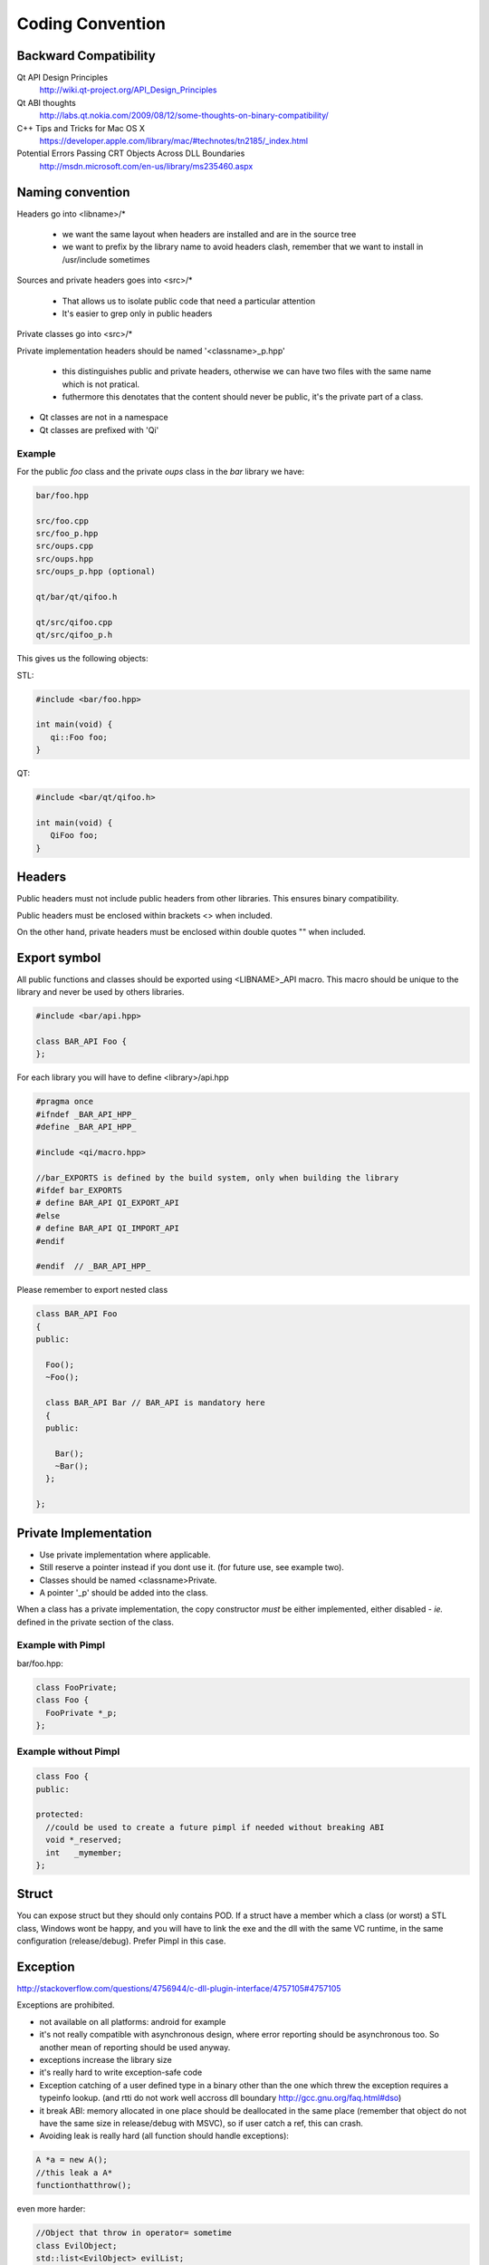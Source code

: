 .. _std-code-convention:

Coding Convention
=================

Backward Compatibility
----------------------

Qt API Design Principles
  http://wiki.qt-project.org/API_Design_Principles

Qt ABI thoughts
  http://labs.qt.nokia.com/2009/08/12/some-thoughts-on-binary-compatibility/

C++ Tips and Tricks for Mac OS X
  https://developer.apple.com/library/mac/#technotes/tn2185/_index.html

Potential Errors Passing CRT Objects Across DLL Boundaries
  http://msdn.microsoft.com/en-us/library/ms235460.aspx

Naming convention
-----------------

Headers go into <libname>/*

  - we want the same layout when headers are installed and are in the source tree
  - we want to prefix by the library name to avoid headers clash, remember that we want to install in /usr/include sometimes

Sources and private headers goes into <src>/*

  - That allows us to isolate public code that need a particular attention
  - It's easier to grep only in public headers

Private classes go into <src>/*

Private implementation headers should be named '<classname>_p.hpp'

  - this distinguishes public and private headers, otherwise we can have two files with the same name which is not pratical.
  - futhermore this denotates that the content should never be public, it's the private part of a class.

- Qt classes are not in a namespace
- Qt classes are prefixed with 'Qi'

Example
+++++++
For the public *foo* class and the private *oups* class in the *bar* library we have:

.. code-block:: console

  bar/foo.hpp

  src/foo.cpp
  src/foo_p.hpp
  src/oups.cpp
  src/oups.hpp
  src/oups_p.hpp (optional)

  qt/bar/qt/qifoo.h

  qt/src/qifoo.cpp
  qt/src/qifoo_p.h


This gives us the following objects:

STL:

.. code-block:: cpp

  #include <bar/foo.hpp>

  int main(void) {
     qi::Foo foo;
  }

QT:

.. code-block:: cpp

  #include <bar/qt/qifoo.h>

  int main(void) {
     QiFoo foo;
  }

Headers
-------

Public headers must not include public headers from other libraries. This
ensures binary compatibility.

Public headers must be enclosed within brackets <> when included.

On the other hand, private headers must be enclosed within double quotes "" when
included.

Export symbol
-------------

All public functions and classes should be exported using <LIBNAME>_API macro. This macro should be unique to the library and never be used by others libraries.

.. code-block:: cpp

  #include <bar/api.hpp>

  class BAR_API Foo {
  };

For each library you will have to define <library>/api.hpp

.. code-block:: cpp

  #pragma once
  #ifndef _BAR_API_HPP_
  #define _BAR_API_HPP_

  #include <qi/macro.hpp>

  //bar_EXPORTS is defined by the build system, only when building the library
  #ifdef bar_EXPORTS
  # define BAR_API QI_EXPORT_API
  #else
  # define BAR_API QI_IMPORT_API
  #endif

  #endif  // _BAR_API_HPP_


Please remember to export nested class

.. code-block:: cpp

  class BAR_API Foo
  {
  public:

    Foo();
    ~Foo();

    class BAR_API Bar // BAR_API is mandatory here
    {
    public:

      Bar();
      ~Bar();
    };

  };

Private Implementation
----------------------

- Use private implementation where applicable.
- Still reserve a pointer instead if you dont use it. (for future use, see
  example two).
- Classes should be named <classname>Private.
- A pointer '_p' should be added into the class.

When a class has a private implementation, the copy constructor *must* be either
implemented, either disabled - *ie.* defined in the private section of the class.


Example with Pimpl
++++++++++++++++++

bar/foo.hpp:

.. code-block:: cpp

  class FooPrivate;
  class Foo {
    FooPrivate *_p;
  };


Example without Pimpl
+++++++++++++++++++++

.. code-block:: cpp

  class Foo {
  public:

  protected:
    //could be used to create a future pimpl if needed without breaking ABI
    void *_reserved;
    int   _mymember;
  };


Struct
------

You can expose struct but they should only contains POD. If a struct have a member which a class (or worst) a STL class, Windows wont be happy, and you will have to link
the exe and the dll with the same VC runtime, in the same configuration (release/debug). Prefer Pimpl in this case.

Exception
---------

http://stackoverflow.com/questions/4756944/c-dll-plugin-interface/4757105#4757105

Exceptions are prohibited.

- not available on all platforms: android for example
- it's not really compatible with asynchronous design, where error reporting should be asynchronous too. So another mean of reporting should be used anyway.
- exceptions increase the library size
- it's really hard to write exception-safe code
- Exception catching of a user defined type in a binary other than the one which threw the exception requires a typeinfo lookup. (and rtti do not work well accross dll boundary http://gcc.gnu.org/faq.html#dso)
- it break ABI: memory allocated in one place should be deallocated in the same place (remember that object do not have the same size in release/debug with MSVC), so if user catch a ref, this can crash.
- Avoiding leak is really hard (all function should handle exceptions):

.. code-block:: c++

  A *a = new A();
  //this leak a A*
  functionthatthrow();

even more harder:

.. code-block:: c++

  //Object that throw in operator= sometime
  class EvilObject;
  std::list<EvilObject> evilList;

  //simple function, that do not look evil, but can throw nevertheless,
  //but can you guess what?
  void functionthatdonotthrow(const EvilObject &eo) {
    evilList.push_back(eo);
  }

  void main() {
    EvilObject *eo = new EvilObject;
    //leak, but you cant guess that reading functionthatdonotthrow
    functionthatdonotthrow(*eo);
  }


Iterators
---------

When naming an iterator, simply append "It" after the name of the container.

.. code-block:: c++

  std::vector<int> primeNumbers;
  std::vector<int>::iterator primeNumbersIt;


Enum
----

The name of the enumeration must be singular.

The enumeration values must be prefixed by the name of the enumeration followed by an underscore.

.. code-block:: c++

  class Message {
  public:

    enum Type {
      Type_Call = 0,
      Type_Error,
      Type_Answer,
      Type_Event
    };

  };

Always prefer enumerations to booleans for readability.

.. code-block:: c++

  // bad: cannot understand just by reading the line
  Client ds("ip", true);
  // GOOD: easy to read, ok this is keepalive.
  Client ds("ip", Connection_KeepAlive);



Members
-------

- Private members names should be prefixed with underscores.

Arguments
---------

If the argument is IN-OUT then use pointer and avoid reference. The code that use the function is clearer to look at.

.. code-block:: c++

  int     a, b, result;
  bool    check;

  //the & show that the value can be modified
  check = computeButCanFail(a, b, &result);

  //bad... we dont know value will be modified
  check = computeButCanFail(a, b, result);

If the type is a POD (bool, char, short, int, float, double, etc...) use:

.. code-block:: c++

  void setValue(int i);

In all other case use const ref.

.. code-block:: c++

   void setValue(const MyClass &myclass);

Virtual
-------

All class with virtuals should have a virtual destructor to avoid leak.


Interface
---------

Always declare the destructor of an interface pure virtual.

(and provide an implementation to make it compile).

An interface should not be instanciable, so forcing the destrutor to be pure is good.

.. code-block:: c++

  class SocketInterface {
  public:
    //pure virtual destructor
    virtual ~SocketInterface() = 0;

    virtual void onReadyRead();
  };


Global
------

- Never define a global in a library that need code to run.
- always define global static

.. code-block:: c++

   static const std::string titi;       //bad because it call the constructor of std::string
   static std::string titi = "toto";    //bad because it call the constructor of std::string
   static const int i = somefunction(); //bad because it call somefunction
   std::string tutu;                    //very very bad because it's not static to the file and call the constructor of std::string

.. code-block:: c++

   static const std::string *titi = 0; // it's a pointer, so it does not call the std::string constructor
   static const int i = 0;
   static const float f = 2.;

** pointers
-----------

They should never be used to return data to users.
Implement fast copy constructor and operator=. Rely on swap semantic if needed.

Rational:
  Allocation should always be done in the same "space", a library should malloc and free his structure, user code too. Under windows structure do not have the same size between debug and release, this lead to release library not usable in debug build.

** pointer should only be used as input parameter, to pass an array of pointer.

.. code-block: c++

  //BAD an object is created in the socket library, but should be released
  //in the client program
  Message *msg;
  socket.read(&msg);

.. code-block: c++

  //Good, user provide a message to fill
  Message msg;
  socket.read(&msg);


Assert/Exit
-----------

- do not call assert
- do not call exit

Report error the user of the library instead. User then is free to assert/exit as he want. A library should never crash a program delibarately.

assert is only active during debug, you may think that it is enough to use it, but Windows users use debug build (and some developer may too), and they do not want their program to crash because of a lib that do not handle errors correctly.

Assert can be used during developement, but should be removed before going to production.
